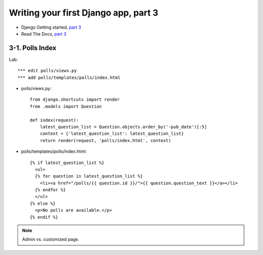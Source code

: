 =====================================
Writing your first Django app, part 3
=====================================

* Django Getting started, `part 3 <https://docs.djangoproject.com/en/2.1/intro/tutorial03/>`_
* Read The Docs, `part 3 <https://django21-tutorial-lab.readthedocs.io/en/latest/intro/tutorial03.html>`_
  

    
3-1. Polls Index 
==================

Lab::

    *** edit polls/views.py
    *** add polls/templates/polls/index.html



* polls/views.py::

    from django.shortcuts import render
    from .models import Question

    def index(request):
        latest_question_list = Question.objects.order_by('-pub_date')[:5]
        context = {'latest_question_list': latest_question_list}
        return render(request, 'polls/index.html', context)
        
        
* polls/templates/polls/index.html::

    {% if latest_question_list %}
      <ul>
      {% for question in latest_question_list %}
        <li><a href="/polls/{{ question.id }}/">{{ question.question_text }}</a></li>
      {% endfor %}
      </ul>
    {% else %}
      <p>No polls are available.</p>
    {% endif %} 
        

.. figure:: _static/img3-1-1.png
    :align: center
    
.. figure:: _static/img3-1-2.png
    :align: center


.. note::
    Admin vs. customized page. 
 

 

 
 
